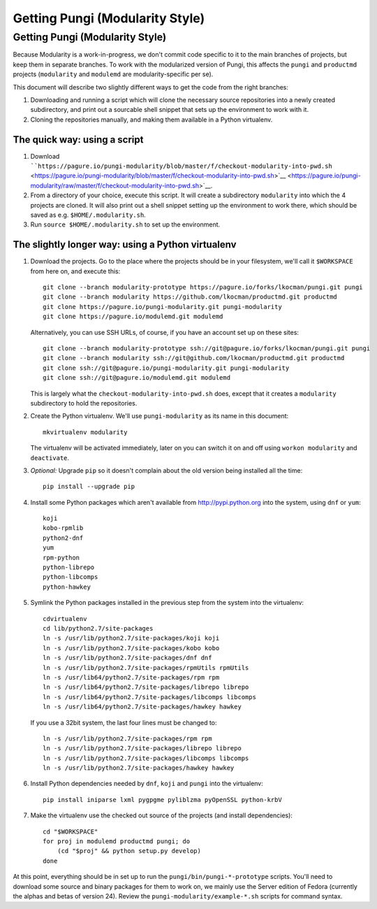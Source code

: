 Getting Pungi (Modularity Style)
================================

Getting Pungi (Modularity Style)
--------------------------------

Because Modularity is a work-in-progress, we don't commit code specific
to it to the main branches of projects, but keep them in separate
branches. To work with the modularized version of Pungi, this affects
the ``pungi`` and ``productmd`` projects (``modularity`` and
``modulemd`` are modularity-specific per se).

This document will describe two slightly different ways to get the code
from the right branches:

#. Downloading and running a script which will clone the necessary
   source repositories into a newly created subdirectory, and print out
   a sourcable shell snippet that sets up the environment to work with
   it.
#. Cloning the repositories manually, and making them available in a
   Python virtualenv.

The quick way: using a script
~~~~~~~~~~~~~~~~~~~~~~~~~~~~~

#. Download
   ````https://pagure.io/pungi-modularity/blob/master/f/checkout-modularity-into-pwd.sh`` <https://pagure.io/pungi-modularity/blob/master/f/checkout-modularity-into-pwd.sh>`__ <https://pagure.io/pungi-modularity/raw/master/f/checkout-modularity-into-pwd.sh>`__.
#. From a directory of your choice, execute this script. It will create
   a subdirectory ``modularity`` into which the 4 projects are cloned.
   It will also print out a shell snippet setting up the environment to
   work there, which should be saved as e.g. ``$HOME/.modularity.sh``.
#. Run ``source $HOME/.modularity.sh`` to set up the environment.

The slightly longer way: using a Python virtualenv
~~~~~~~~~~~~~~~~~~~~~~~~~~~~~~~~~~~~~~~~~~~~~~~~~~

#. Download the projects. Go to the place where the projects should be
   in your filesystem, we'll call it ``$WORKSPACE`` from here on, and
   execute this:
   ::

       git clone --branch modularity-prototype https://pagure.io/forks/lkocman/pungi.git pungi
       git clone --branch modularity https://github.com/lkocman/productmd.git productmd
       git clone https://pagure.io/pungi-modularity.git pungi-modularity
       git clone https://pagure.io/modulemd.git modulemd

   Alternatively, you can use SSH URLs, of course, if you have an
   account set up on these sites:

   ::

       git clone --branch modularity-prototype ssh://git@pagure.io/forks/lkocman/pungi.git pungi
       git clone --branch modularity ssh://git@github.com/lkocman/productmd.git productmd
       git clone ssh://git@pagure.io/pungi-modularity.git pungi-modularity
       git clone ssh://git@pagure.io/modulemd.git modulemd

   This is largely what the ``checkout-modularity-into-pwd.sh`` does,
   except that it creates a ``modularity`` subdirectory to hold the
   repositories.

#. Create the Python virtualenv. We'll use ``pungi-modularity`` as its
   name in this document:
   ::

       mkvirtualenv modularity

   The virtualenv will be activated immediately, later on you can switch
   it on and off using ``workon modularity`` and ``deactivate``.

#. *Optional:* Upgrade ``pip`` so it doesn't complain about the old
   version being installed all the time:
   ::

       pip install --upgrade pip

#. Install some Python packages which aren't available from
   `http://pypi.python.org <http://pypi.python.org>`__ into the system,
   using ``dnf`` or ``yum``:
   ::

       koji
       kobo-rpmlib
       python2-dnf
       yum
       rpm-python
       python-librepo
       python-libcomps
       python-hawkey

#. Symlink the Python packages installed in the previous step from the
   system into the virtualenv:
   ::

       cdvirtualenv
       cd lib/python2.7/site-packages
       ln -s /usr/lib/python2.7/site-packages/koji koji
       ln -s /usr/lib/python2.7/site-packages/kobo kobo
       ln -s /usr/lib/python2.7/site-packages/dnf dnf
       ln -s /usr/lib/python2.7/site-packages/rpmUtils rpmUtils
       ln -s /usr/lib64/python2.7/site-packages/rpm rpm
       ln -s /usr/lib64/python2.7/site-packages/librepo librepo
       ln -s /usr/lib64/python2.7/site-packages/libcomps libcomps
       ln -s /usr/lib64/python2.7/site-packages/hawkey hawkey

   If you use a 32bit system, the last four lines must be changed to:

   ::

       ln -s /usr/lib/python2.7/site-packages/rpm rpm
       ln -s /usr/lib/python2.7/site-packages/librepo librepo
       ln -s /usr/lib/python2.7/site-packages/libcomps libcomps
       ln -s /usr/lib/python2.7/site-packages/hawkey hawkey

#. Install Python dependencies needed by ``dnf``, ``koji`` and ``pungi``
   into the virtualenv:
   ::

       pip install iniparse lxml pygpgme pyliblzma pyOpenSSL python-krbV

#. Make the virtualenv use the checked out source of the projects (and
   install dependencies):
   ::

       cd "$WORKSPACE"
       for proj in modulemd productmd pungi; do
           (cd "$proj" && python setup.py develop)
       done

At this point, everything should be in set up to run the
``pungi/bin/pungi-*-prototype`` scripts. You'll need to download some
source and binary packages for them to work on, we mainly use the Server
edition of Fedora (currently the alphas and betas of version 24). Review
the ``pungi-modularity/example-*.sh`` scripts for command syntax.
